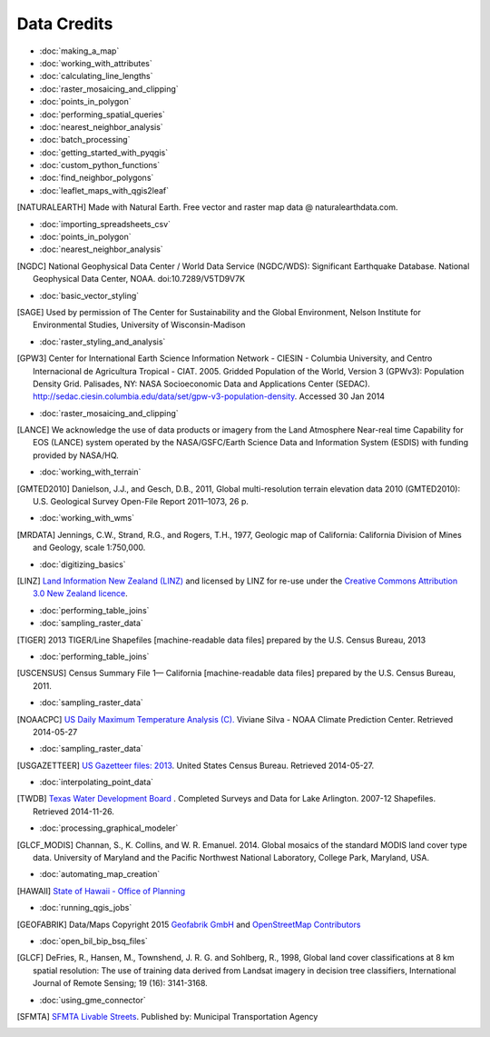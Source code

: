 Data Credits
============

- :doc:`making_a_map`
- :doc:`working_with_attributes`
- :doc:`calculating_line_lengths`
- :doc:`raster_mosaicing_and_clipping`
- :doc:`points_in_polygon`
- :doc:`performing_spatial_queries`
- :doc:`nearest_neighbor_analysis`
- :doc:`batch_processing`
- :doc:`getting_started_with_pyqgis`
- :doc:`custom_python_functions`
- :doc:`find_neighbor_polygons`
- :doc:`leaflet_maps_with_qgis2leaf`

.. [NATURALEARTH] Made with Natural Earth. Free vector and raster map data
   @ naturalearthdata.com.

- :doc:`importing_spreadsheets_csv`
- :doc:`points_in_polygon`
- :doc:`nearest_neighbor_analysis`

.. [NGDC] National Geophysical Data Center / World Data Service (NGDC/WDS):
   Significant Earthquake Database. National Geophysical Data Center, NOAA.
   doi:10.7289/V5TD9V7K

- :doc:`basic_vector_styling`

.. [SAGE] Used by permission of The Center for Sustainability and the Global
   Environment, Nelson Institute for Environmental Studies, University of
   Wisconsin-Madison

- :doc:`raster_styling_and_analysis`

.. [GPW3] Center for International Earth Science Information Network - CIESIN -
   Columbia University, and Centro Internacional de Agricultura Tropical - CIAT.
   2005. Gridded Population of the World, Version 3 (GPWv3): Population Density
   Grid. Palisades, NY: NASA Socioeconomic Data and Applications Center (SEDAC).
   http://sedac.ciesin.columbia.edu/data/set/gpw-v3-population-density. Accessed
   30 Jan 2014

- :doc:`raster_mosaicing_and_clipping`

.. [LANCE] We acknowledge the use of data products or imagery from the Land
   Atmosphere Near-real time Capability for EOS (LANCE) system operated by the
   NASA/GSFC/Earth Science Data and Information System (ESDIS) with funding provided by NASA/HQ.

- :doc:`working_with_terrain`

.. [GMTED2010] Danielson, J.J., and Gesch, D.B., 2011, Global multi-resolution
   terrain elevation data 2010 (GMTED2010): U.S. Geological Survey Open-File
   Report 2011–1073, 26 p.

- :doc:`working_with_wms`

.. [MRDATA] Jennings, C.W., Strand, R.G., and Rogers, T.H., 1977, Geologic map of
   California: California Division of Mines and Geology, scale 1:750,000.

- :doc:`digitizing_basics`

.. [LINZ] `Land Information New Zealand (LINZ) <http://www.linz.govt.nz/>`_ and
   licensed by LINZ for re-use under the `Creative Commons Attribution 3.0 New
   Zealand licence <http://creativecommons.org/licenses/by/3.0/nz/>`_.

- :doc:`performing_table_joins`
- :doc:`sampling_raster_data`

.. [TIGER] 2013 TIGER/Line Shapefiles [machine-readable data files] prepared by
   the U.S. Census Bureau, 2013

- :doc:`performing_table_joins`

.. [USCENSUS] Census Summary File 1— California [machine-readable data files]
   prepared by the U.S. Census Bureau, 2011.

- :doc:`sampling_raster_data`

.. [NOAACPC] `US Daily Maximum Temperature Analysis (C).
   <http://www.cpc.ncep.noaa.gov/products/GIS/GIS_DATA/>`_ Viviane Silva - NOAA
   Climate Prediction Center. Retrieved 2014-05-27

- :doc:`sampling_raster_data`

.. [USGAZETTEER] `US Gazetteer files: 2013
   <https://www.census.gov/geo/maps-data/data/gazetteer2013.html>`_. United
   States Census Bureau.  Retrieved 2014-05-27.

- :doc:`interpolating_point_data`

.. [TWDB] `Texas Water Development Board <http://www.twdb.state.tx.us/>`_ .
   Completed Surveys and Data for Lake Arlington. 2007-12 Shapefiles. Retrieved
   2014-11-26.

- :doc:`processing_graphical_modeler`

.. [GLCF_MODIS] Channan, S., K. Collins, and W. R. Emanuel. 2014. Global
    mosaics of the standard MODIS land cover type data. University of Maryland
    and the Pacific Northwest National Laboratory, College Park, Maryland, USA.

- :doc:`automating_map_creation`

.. [HAWAII] `State of Hawaii - Office of Planning <http://planning.hawaii.gov/gis/>`_

- :doc:`running_qgis_jobs`

.. [GEOFABRIK] Data/Maps Copyright 2015 `Geofabrik GmbH <http://www.geofabrik.de/>`_ and `OpenStreetMap Contributors <http://www.openstreetmap.org/>`_

- :doc:`open_bil_bip_bsq_files`

.. [GLCF] DeFries, R., Hansen, M., Townshend, J. R. G. and Sohlberg, R., 1998,
   Global land cover classifications at 8 km spatial resolution: The use of
   training data derived from Landsat imagery in decision tree classifiers,
   International Journal of Remote Sensing; 19 (16): 3141-3168.

- :doc:`using_gme_connector`

.. [SFMTA] `SFMTA Livable Streets <https://data.sfgov.org/Transportation/SFMTA-Bikeway-Network/sshc-gutj>`_.
   Published by: Municipal Transportation Agency
